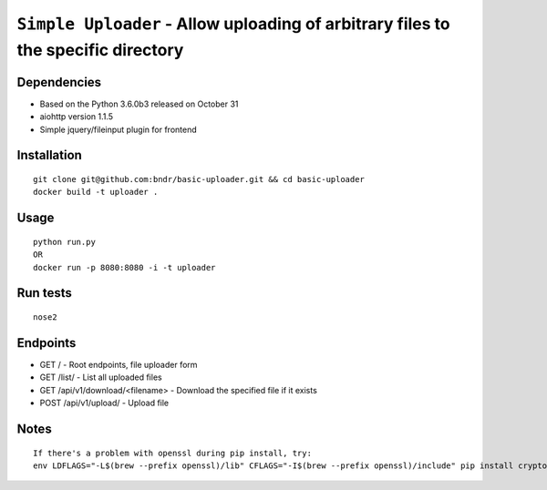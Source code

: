 ===================================================================================
``Simple Uploader`` - Allow uploading of arbitrary files to the specific directory
===================================================================================

.. image:: https://img.shields.io/travis/bndr/basic-uploader.svg
        :target: https://travis-ci.org/bndr/basic-uploader

Dependencies
------------

- Based on the Python 3.6.0b3 released on October 31
- aiohttp version 1.1.5
- Simple jquery/fileinput plugin for frontend


Installation
------------

::

    git clone git@github.com:bndr/basic-uploader.git && cd basic-uploader
    docker build -t uploader .

Usage
-----

::

    python run.py
    OR
    docker run -p 8080:8080 -i -t uploader

Run tests
---------

::

    nose2

Endpoints
------------

- GET / - Root endpoints, file uploader form
- GET /list/ - List all uploaded files
- GET /api/v1/download/<filename> - Download the specified file if it exists
- POST /api/v1/upload/ - Upload file

Notes
-----

::

    If there's a problem with openssl during pip install, try:
    env LDFLAGS="-L$(brew --prefix openssl)/lib" CFLAGS="-I$(brew --prefix openssl)/include" pip install cryptography